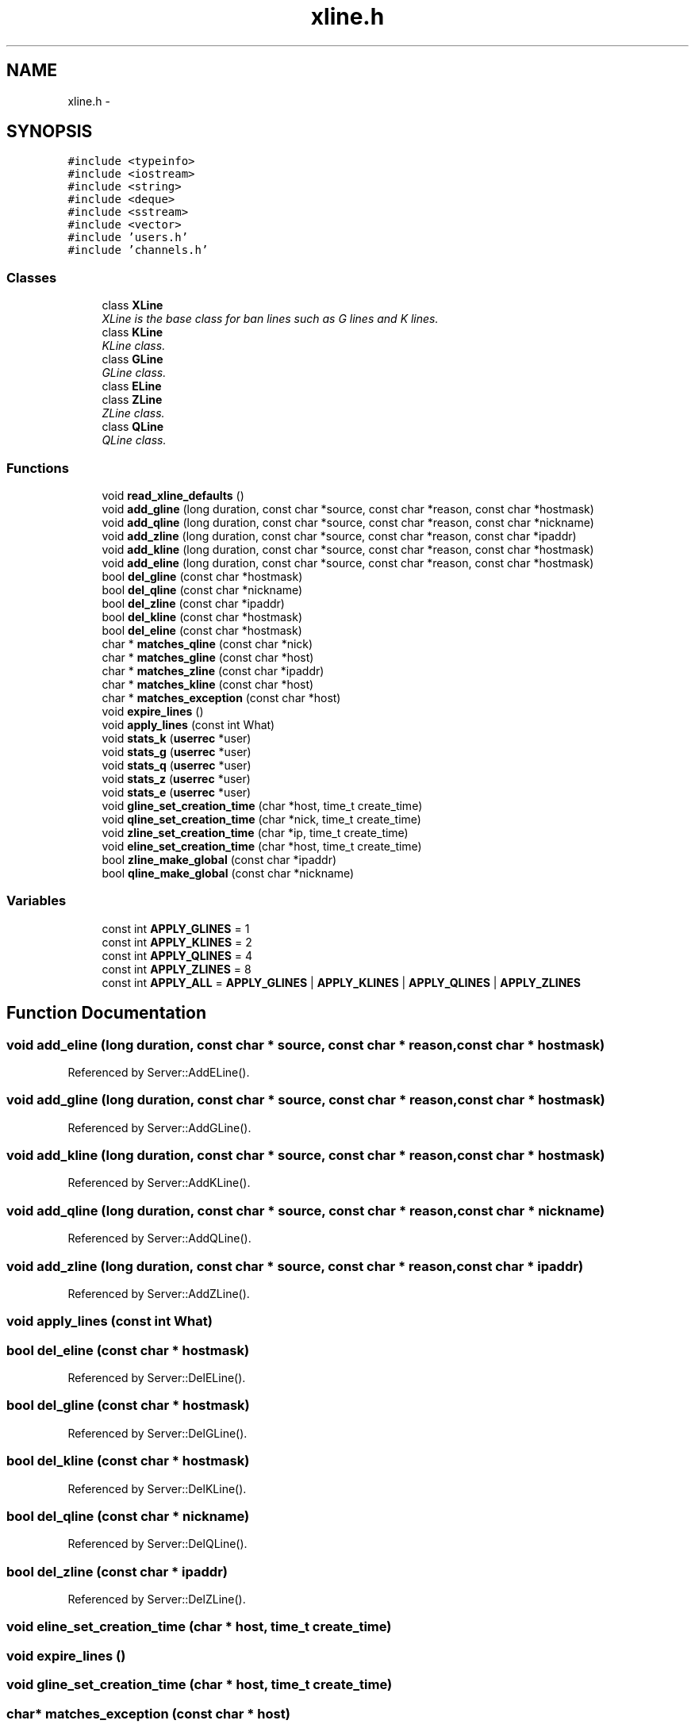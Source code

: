 .TH "xline.h" 3 "14 Dec 2005" "Version 1.0Betareleases" "InspIRCd" \" -*- nroff -*-
.ad l
.nh
.SH NAME
xline.h \- 
.SH SYNOPSIS
.br
.PP
\fC#include <typeinfo>\fP
.br
\fC#include <iostream>\fP
.br
\fC#include <string>\fP
.br
\fC#include <deque>\fP
.br
\fC#include <sstream>\fP
.br
\fC#include <vector>\fP
.br
\fC#include 'users.h'\fP
.br
\fC#include 'channels.h'\fP
.br

.SS "Classes"

.in +1c
.ti -1c
.RI "class \fBXLine\fP"
.br
.RI "\fIXLine is the base class for ban lines such as G lines and K lines. \fP"
.ti -1c
.RI "class \fBKLine\fP"
.br
.RI "\fIKLine class. \fP"
.ti -1c
.RI "class \fBGLine\fP"
.br
.RI "\fIGLine class. \fP"
.ti -1c
.RI "class \fBELine\fP"
.br
.ti -1c
.RI "class \fBZLine\fP"
.br
.RI "\fIZLine class. \fP"
.ti -1c
.RI "class \fBQLine\fP"
.br
.RI "\fIQLine class. \fP"
.in -1c
.SS "Functions"

.in +1c
.ti -1c
.RI "void \fBread_xline_defaults\fP ()"
.br
.ti -1c
.RI "void \fBadd_gline\fP (long duration, const char *source, const char *reason, const char *hostmask)"
.br
.ti -1c
.RI "void \fBadd_qline\fP (long duration, const char *source, const char *reason, const char *nickname)"
.br
.ti -1c
.RI "void \fBadd_zline\fP (long duration, const char *source, const char *reason, const char *ipaddr)"
.br
.ti -1c
.RI "void \fBadd_kline\fP (long duration, const char *source, const char *reason, const char *hostmask)"
.br
.ti -1c
.RI "void \fBadd_eline\fP (long duration, const char *source, const char *reason, const char *hostmask)"
.br
.ti -1c
.RI "bool \fBdel_gline\fP (const char *hostmask)"
.br
.ti -1c
.RI "bool \fBdel_qline\fP (const char *nickname)"
.br
.ti -1c
.RI "bool \fBdel_zline\fP (const char *ipaddr)"
.br
.ti -1c
.RI "bool \fBdel_kline\fP (const char *hostmask)"
.br
.ti -1c
.RI "bool \fBdel_eline\fP (const char *hostmask)"
.br
.ti -1c
.RI "char * \fBmatches_qline\fP (const char *nick)"
.br
.ti -1c
.RI "char * \fBmatches_gline\fP (const char *host)"
.br
.ti -1c
.RI "char * \fBmatches_zline\fP (const char *ipaddr)"
.br
.ti -1c
.RI "char * \fBmatches_kline\fP (const char *host)"
.br
.ti -1c
.RI "char * \fBmatches_exception\fP (const char *host)"
.br
.ti -1c
.RI "void \fBexpire_lines\fP ()"
.br
.ti -1c
.RI "void \fBapply_lines\fP (const int What)"
.br
.ti -1c
.RI "void \fBstats_k\fP (\fBuserrec\fP *user)"
.br
.ti -1c
.RI "void \fBstats_g\fP (\fBuserrec\fP *user)"
.br
.ti -1c
.RI "void \fBstats_q\fP (\fBuserrec\fP *user)"
.br
.ti -1c
.RI "void \fBstats_z\fP (\fBuserrec\fP *user)"
.br
.ti -1c
.RI "void \fBstats_e\fP (\fBuserrec\fP *user)"
.br
.ti -1c
.RI "void \fBgline_set_creation_time\fP (char *host, time_t create_time)"
.br
.ti -1c
.RI "void \fBqline_set_creation_time\fP (char *nick, time_t create_time)"
.br
.ti -1c
.RI "void \fBzline_set_creation_time\fP (char *ip, time_t create_time)"
.br
.ti -1c
.RI "void \fBeline_set_creation_time\fP (char *host, time_t create_time)"
.br
.ti -1c
.RI "bool \fBzline_make_global\fP (const char *ipaddr)"
.br
.ti -1c
.RI "bool \fBqline_make_global\fP (const char *nickname)"
.br
.in -1c
.SS "Variables"

.in +1c
.ti -1c
.RI "const int \fBAPPLY_GLINES\fP = 1"
.br
.ti -1c
.RI "const int \fBAPPLY_KLINES\fP = 2"
.br
.ti -1c
.RI "const int \fBAPPLY_QLINES\fP = 4"
.br
.ti -1c
.RI "const int \fBAPPLY_ZLINES\fP = 8"
.br
.ti -1c
.RI "const int \fBAPPLY_ALL\fP = \fBAPPLY_GLINES\fP | \fBAPPLY_KLINES\fP | \fBAPPLY_QLINES\fP | \fBAPPLY_ZLINES\fP"
.br
.in -1c
.SH "Function Documentation"
.PP 
.SS "void add_eline (long duration, const char * source, const char * reason, const char * hostmask)"
.PP
Referenced by Server::AddELine().
.SS "void add_gline (long duration, const char * source, const char * reason, const char * hostmask)"
.PP
Referenced by Server::AddGLine().
.SS "void add_kline (long duration, const char * source, const char * reason, const char * hostmask)"
.PP
Referenced by Server::AddKLine().
.SS "void add_qline (long duration, const char * source, const char * reason, const char * nickname)"
.PP
Referenced by Server::AddQLine().
.SS "void add_zline (long duration, const char * source, const char * reason, const char * ipaddr)"
.PP
Referenced by Server::AddZLine().
.SS "void apply_lines (const int What)"
.PP
.SS "bool del_eline (const char * hostmask)"
.PP
Referenced by Server::DelELine().
.SS "bool del_gline (const char * hostmask)"
.PP
Referenced by Server::DelGLine().
.SS "bool del_kline (const char * hostmask)"
.PP
Referenced by Server::DelKLine().
.SS "bool del_qline (const char * nickname)"
.PP
Referenced by Server::DelQLine().
.SS "bool del_zline (const char * ipaddr)"
.PP
Referenced by Server::DelZLine().
.SS "void eline_set_creation_time (char * host, time_t create_time)"
.PP
.SS "void expire_lines ()"
.PP
.SS "void gline_set_creation_time (char * host, time_t create_time)"
.PP
.SS "char* matches_exception (const char * host)"
.PP
.SS "char* matches_gline (const char * host)"
.PP
.SS "char* matches_kline (const char * host)"
.PP
.SS "char* matches_qline (const char * nick)"
.PP
.SS "char* matches_zline (const char * ipaddr)"
.PP
.SS "bool qline_make_global (const char * nickname)"
.PP
.SS "void qline_set_creation_time (char * nick, time_t create_time)"
.PP
.SS "void read_xline_defaults ()"
.PP
.SS "void stats_e (\fBuserrec\fP * user)"
.PP
.SS "void stats_g (\fBuserrec\fP * user)"
.PP
.SS "void stats_k (\fBuserrec\fP * user)"
.PP
.SS "void stats_q (\fBuserrec\fP * user)"
.PP
.SS "void stats_z (\fBuserrec\fP * user)"
.PP
.SS "bool zline_make_global (const char * ipaddr)"
.PP
.SS "void zline_set_creation_time (char * ip, time_t create_time)"
.PP
.SH "Variable Documentation"
.PP 
.SS "const int \fBAPPLY_ALL\fP = \fBAPPLY_GLINES\fP | \fBAPPLY_KLINES\fP | \fBAPPLY_QLINES\fP | \fBAPPLY_ZLINES\fP"
.PP
Definition at line 35 of file xline.h.
.SS "const int \fBAPPLY_GLINES\fP = 1"
.PP
Definition at line 31 of file xline.h.
.SS "const int \fBAPPLY_KLINES\fP = 2"
.PP
Definition at line 32 of file xline.h.
.SS "const int \fBAPPLY_QLINES\fP = 4"
.PP
Definition at line 33 of file xline.h.
.SS "const int \fBAPPLY_ZLINES\fP = 8"
.PP
Definition at line 34 of file xline.h.
.SH "Author"
.PP 
Generated automatically by Doxygen for InspIRCd from the source code.
